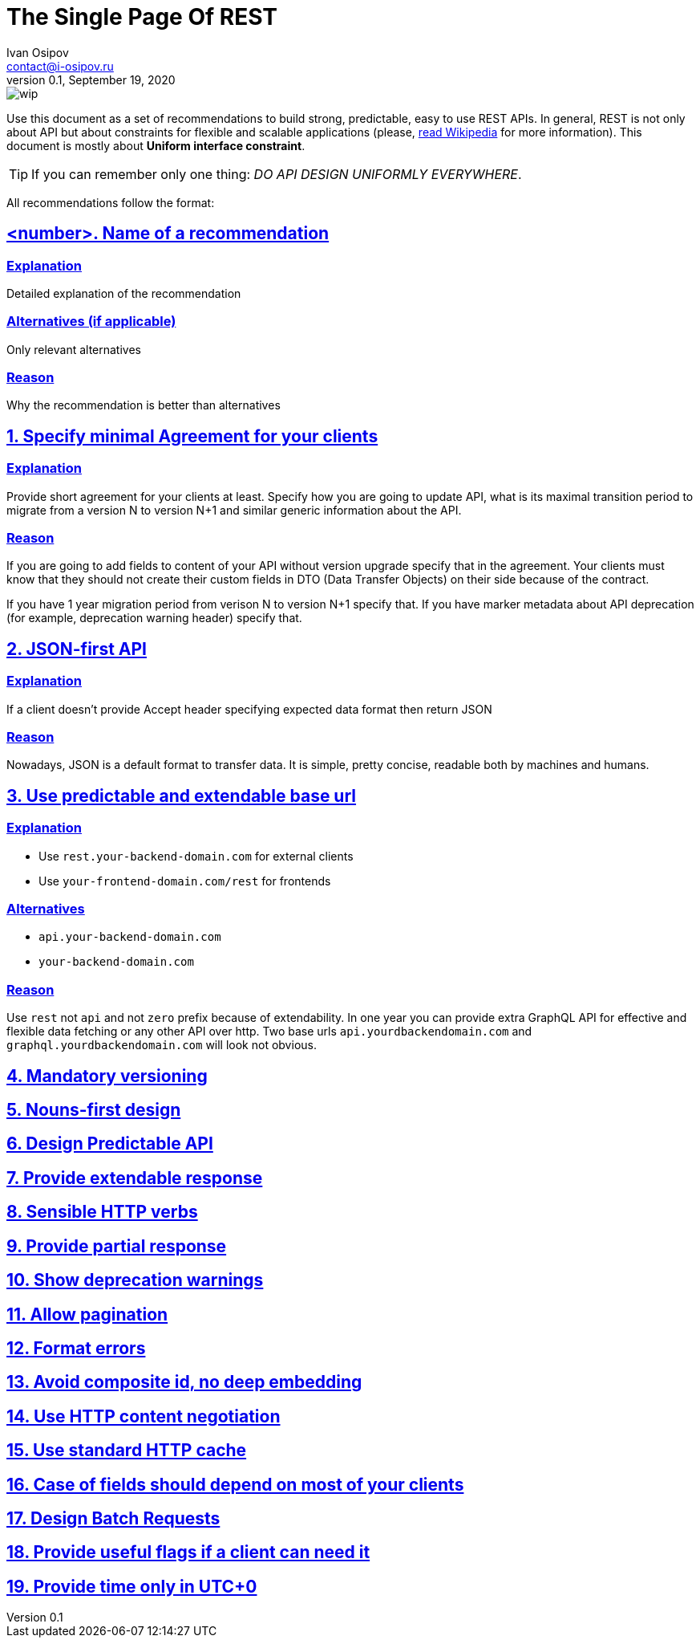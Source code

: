 = The Single Page Of REST
Ivan Osipov <contact@i-osipov.ru>
v0.1, September 19, 2020

:sectlinks:
:sectnumlevels: 1

image::https://www.repostatus.org/badges/latest/wip.svg[]

Use this document as a set of recommendations to build strong, predictable, easy to use REST APIs.
In general, REST is not only about API but about constraints for flexible and scalable applications (please, https://en.wikipedia.org/wiki/Representational_state_transfer[read Wikipedia^] for more information).
This document is mostly about **Uniform interface constraint**.

TIP: If you can remember only one thing: _DO API DESIGN UNIFORMLY EVERYWHERE_.

All recommendations follow the format:

== <number>. Name of a recommendation

=== Explanation

Detailed explanation of the recommendation

=== Alternatives (if applicable)

Only relevant alternatives

=== Reason

Why the recommendation is better than alternatives

:sectnums:

== Specify minimal Agreement for your clients

=== Explanation

Provide short agreement for your clients at least.
Specify how you are going to update API, what is its maximal transition period to migrate from a version N to version N+1 and similar generic information about the API.

=== Reason

If you are going to add fields to content of your API without version upgrade specify that in the agreement.
Your clients must know that they should not create their custom fields in DTO (Data Transfer Objects) on their side because of the contract.

If you have 1 year migration period from verison N to version N+1 specify that.
If you have marker metadata about API deprecation (for example, deprecation warning header) specify that.

== JSON-first API

=== Explanation

If a client doesn't provide Accept header specifying expected data format then return JSON

=== Reason

Nowadays, JSON is a default format to transfer data.
It is simple, pretty concise, readable both by machines and humans.

== Use predictable and extendable base url

=== Explanation

* Use `rest.your-backend-domain.com` for external clients
* Use `your-frontend-domain.com/rest` for frontends

=== Alternatives

- `api.your-backend-domain.com`
- `your-backend-domain.com`

=== Reason

Use `rest` not `api` and not `zero` prefix because of extendability.
In one year you can provide extra GraphQL API for effective and flexible data fetching or any other API over http.
Two base urls `api.yourdbackendomain.com` and `graphql.yourdbackendomain.com` will look not obvious.

== Mandatory versioning

== Nouns-first design

== Design Predictable API

== Provide extendable response

== Sensible HTTP verbs

== Provide partial response

== Show deprecation warnings

== Allow pagination

== Format errors

== Avoid composite id, no deep embedding

== Use HTTP content negotiation

== Use standard HTTP cache

== Case of fields should depend on most of your clients

== Design Batch Requests

== Provide useful flags if a client can need it

== Provide time only in UTC+0